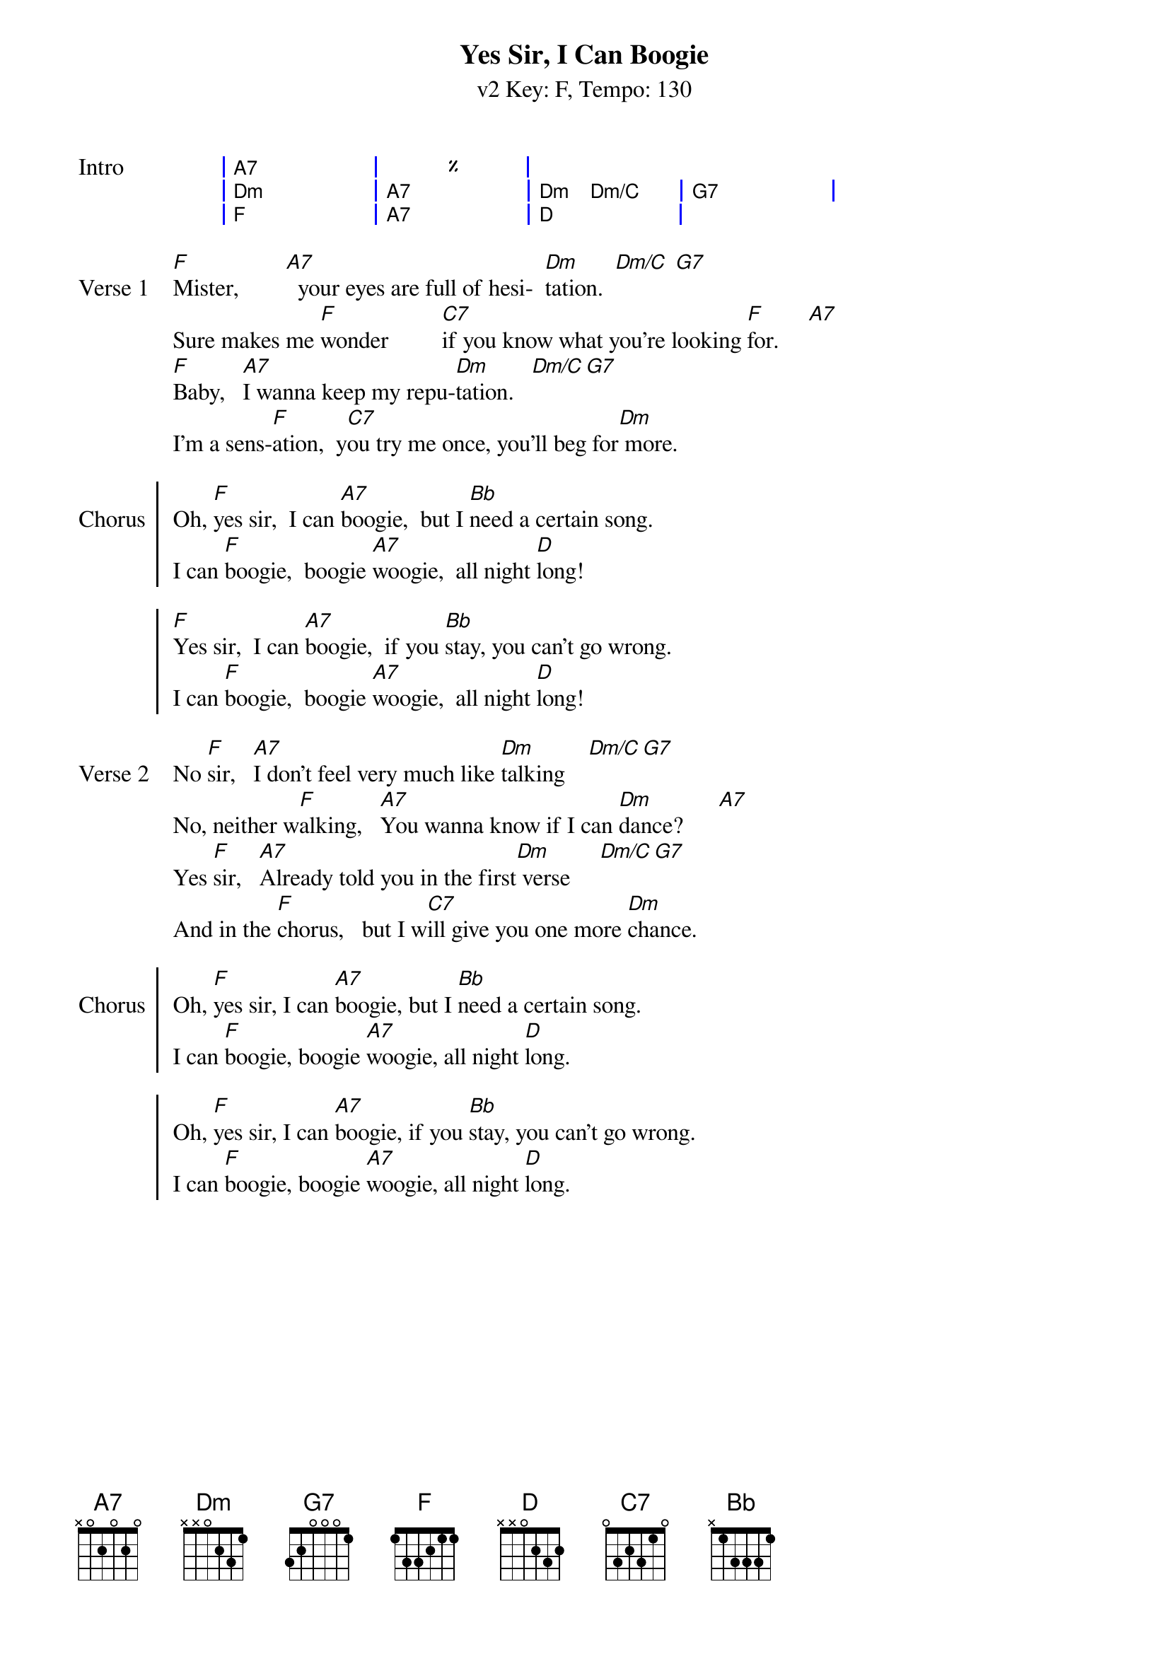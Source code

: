 {title: Yes Sir, I Can Boogie }
{artist: Baccara (in the style of UOGB)}
{subtitle: v2 Key: F, Tempo: 130}
{key: F }
{tempo: 130}
{duration: 4:00}
{define-ukulele: F#7 base-fret 0 frets 3 4 2 4}
{define-ukulele: Bm/A base-fret 0 frets 2 2 2 2}
{define-ukulele: F# base-fret 0 frets 3 1 2 1}

{start_of_grid: Intro}
| A7 . . | % . . |
| Dm . . | A7 . . | Dm Dm/C . | G7 . . | 
| F . .  | A7 . . | D . . |
{end_of_grid}

{start_of_verse: Verse 1}
[F]Mister,        [A7]		your eyes are full of hesi-		[Dm]tation.  [Dm/C] [G7]
Sure makes me [F]wonder         [C7]if you know what you're looking [F]for.     [A7]
[F]Baby,			[A7]I wanna keep my repu-[Dm]tation.			[Dm/C][G7]
I'm a sens-[F]ation,		y[C7]ou try me once, you'll beg for[Dm] more.
{end_of_verse}

{start_of_chorus: Chorus}
Oh, [F]yes sir,		I can [A7]boogie,		but I [Bb]need a certain song.
I can [F]boogie,		boogie [A7]woogie,		all night [D]long!

[F]Yes sir,		I can [A7]boogie,		if you [Bb]stay, you can't go wrong.
I can [F]boogie,		boogie [A7]woogie,		all night [D]long!
{end_of_chorus}

{start_of_verse: Verse 2}
No [F]sir,			[A7]I don't feel very much like [Dm]talking    [Dm/C][G7]
No, neither w[F]alking,			[A7]You wanna know if I can [Dm]dance?      [A7]
Yes [F]sir,			[A7]Already told you in the first[Dm] verse     [Dm/C][G7]
And in the [F]chorus,			but I w[C7]ill give you one more [Dm]chance.
{end_of_verse}

{start_of_chorus: Chorus}
Oh, [F]yes sir, I can [A7]boogie, but I [Bb]need a certain song.
I can [F]boogie, boogie [A7]woogie, all night [D]long.

Oh, [F]yes sir, I can [A7]boogie, if you [Bb]stay, you can't go wrong.
I can [F]boogie, boogie [A7]woogie, all night [D]long.
{end_of_chorus}